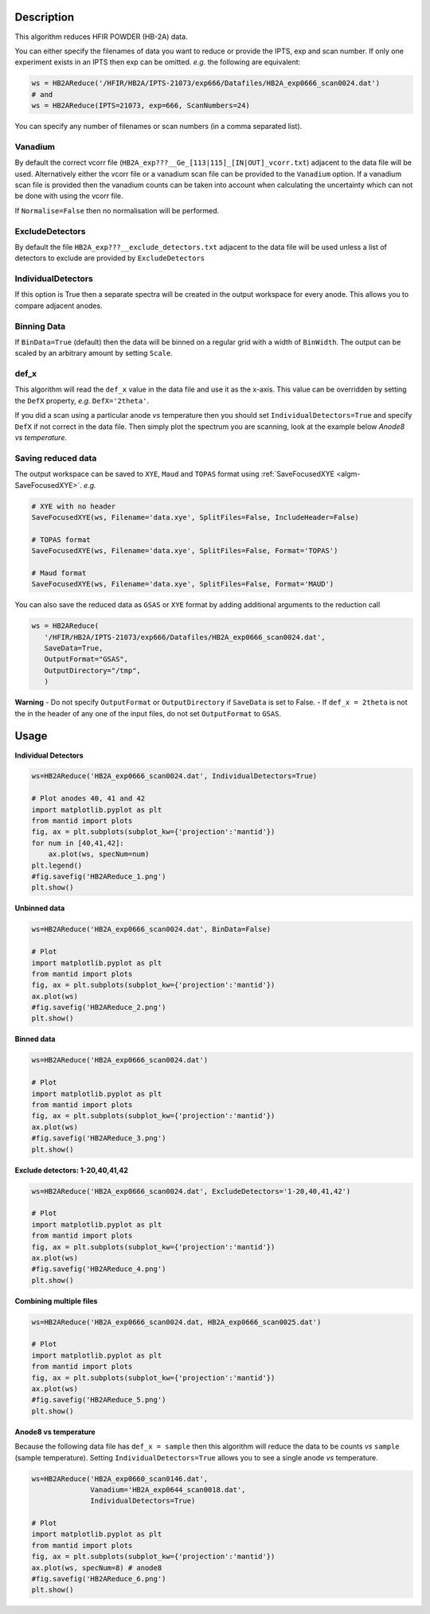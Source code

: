 .. algorithm::

.. summary::

.. relatedalgorithms::

.. properties::

Description
-----------

This algorithm reduces HFIR POWDER (HB-2A) data.

You can either specify the filenames of data you want to reduce or provide the IPTS, exp and scan number. If only one experiment exists in an IPTS then exp can be omitted. *e.g.* the following are equivalent:

.. code-block:: python

   ws = HB2AReduce('/HFIR/HB2A/IPTS-21073/exp666/Datafiles/HB2A_exp0666_scan0024.dat')
   # and
   ws = HB2AReduce(IPTS=21073, exp=666, ScanNumbers=24)

You can specify any number of filenames or scan numbers (in a comma separated list).

Vanadium
########

By default the correct vcorr file (``HB2A_exp???__Ge_[113|115]_[IN|OUT]_vcorr.txt``) adjacent to the data file will be used. Alternatively either the vcorr file or a vanadium scan file can be provided to the ``Vanadium`` option. If a vanadium scan file is provided then the vanadium counts can be taken into account when calculating the uncertainty which can not be done with using the vcorr file.

If ``Normalise=False`` then no normalisation will be performed.

ExcludeDetectors
################

By default the file ``HB2A_exp???__exclude_detectors.txt`` adjacent to the data file will be used unless a list of detectors to exclude are provided by ``ExcludeDetectors``

IndividualDetectors
###################

If this option is True then a separate spectra will be created in the output workspace for every anode. This allows you to compare adjacent anodes.

Binning Data
############

If ``BinData=True`` (default) then the data will be binned on a regular grid with a width of ``BinWidth``. The output can be scaled by an arbitrary amount by setting ``Scale``.

def_x
#####

This algorithm will read the ``def_x`` value in the data file and use it as the x-axis. This value can be overridden by setting the ``DefX`` property, *e.g.* ``DefX='2theta'``.

If you did a scan using a particular anode *vs* temperature then you should set ``IndividualDetectors=True`` and specify ``DefX`` if not correct in the data file. Then simply plot the spectrum you are scanning, look at the example below *Anode8 vs temperature*.

Saving reduced data
###################

The output workspace can be saved to ``XYE``, ``Maud`` and ``TOPAS`` format using :ref:`SaveFocusedXYE <algm-SaveFocusedXYE>`. *e.g.*

.. code-block:: python

   # XYE with no header
   SaveFocusedXYE(ws, Filename='data.xye', SplitFiles=False, IncludeHeader=False)

   # TOPAS format
   SaveFocusedXYE(ws, Filename='data.xye', SplitFiles=False, Format='TOPAS')

   # Maud format
   SaveFocusedXYE(ws, Filename='data.xye', SplitFiles=False, Format='MAUD')

You can also save the reduced data as ``GSAS`` or ``XYE`` format by adding additional arguments to the reduction call

.. code-block:: python

   ws = HB2AReduce(
      '/HFIR/HB2A/IPTS-21073/exp666/Datafiles/HB2A_exp0666_scan0024.dat',
      SaveData=True,
      OutputFormat="GSAS",
      OutputDirectory="/tmp",
      )

**Warning**
- Do not specify ``OutputFormat`` or ``OutputDirectory`` if ``SaveData`` is set to False.
- If ``def_x = 2theta`` is not the in the header of any one of the input files, do not set ``OutputFormat`` to ``GSAS``.

Usage
-----

**Individual Detectors**

.. code-block:: python

   ws=HB2AReduce('HB2A_exp0666_scan0024.dat', IndividualDetectors=True)

   # Plot anodes 40, 41 and 42
   import matplotlib.pyplot as plt
   from mantid import plots
   fig, ax = plt.subplots(subplot_kw={'projection':'mantid'})
   for num in [40,41,42]:
       ax.plot(ws, specNum=num)
   plt.legend()
   #fig.savefig('HB2AReduce_1.png')
   plt.show()

.. figure:: /images/HB2AReduce_1.png


**Unbinned data**

.. code-block:: python

   ws=HB2AReduce('HB2A_exp0666_scan0024.dat', BinData=False)

   # Plot
   import matplotlib.pyplot as plt
   from mantid import plots
   fig, ax = plt.subplots(subplot_kw={'projection':'mantid'})
   ax.plot(ws)
   #fig.savefig('HB2AReduce_2.png')
   plt.show()

.. figure:: /images/HB2AReduce_2.png


**Binned data**

.. code-block:: python

   ws=HB2AReduce('HB2A_exp0666_scan0024.dat')

   # Plot
   import matplotlib.pyplot as plt
   from mantid import plots
   fig, ax = plt.subplots(subplot_kw={'projection':'mantid'})
   ax.plot(ws)
   #fig.savefig('HB2AReduce_3.png')
   plt.show()

.. figure:: /images/HB2AReduce_3.png


**Exclude detectors: 1-20,40,41,42**

.. code-block:: python

   ws=HB2AReduce('HB2A_exp0666_scan0024.dat', ExcludeDetectors='1-20,40,41,42')

   # Plot
   import matplotlib.pyplot as plt
   from mantid import plots
   fig, ax = plt.subplots(subplot_kw={'projection':'mantid'})
   ax.plot(ws)
   #fig.savefig('HB2AReduce_4.png')
   plt.show()

.. figure:: /images/HB2AReduce_4.png


**Combining multiple files**

.. code-block:: python

   ws=HB2AReduce('HB2A_exp0666_scan0024.dat, HB2A_exp0666_scan0025.dat')

   # Plot
   import matplotlib.pyplot as plt
   from mantid import plots
   fig, ax = plt.subplots(subplot_kw={'projection':'mantid'})
   ax.plot(ws)
   #fig.savefig('HB2AReduce_5.png')
   plt.show()

.. figure:: /images/HB2AReduce_5.png

**Anode8 vs temperature**

Because the following data file has ``def_x = sample`` then this
algorithm will reduce the data to be counts *vs* ``sample`` (sample
temperature). Setting ``IndividualDetectors=True`` allows you to see a
single anode *vs* temperature.

.. code-block:: python

   ws=HB2AReduce('HB2A_exp0660_scan0146.dat',
                 Vanadium='HB2A_exp0644_scan0018.dat',
                 IndividualDetectors=True)

   # Plot
   import matplotlib.pyplot as plt
   from mantid import plots
   fig, ax = plt.subplots(subplot_kw={'projection':'mantid'})
   ax.plot(ws, specNum=8) # anode8
   #fig.savefig('HB2AReduce_6.png')
   plt.show()

.. figure:: /images/HB2AReduce_6.png


.. categories::

.. sourcelink::
